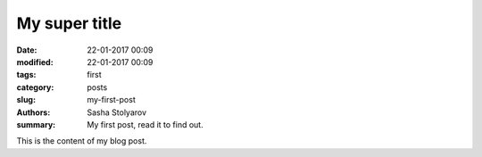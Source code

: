 My super title
##############

:date: 22-01-2017 00:09
:modified: 22-01-2017 00:09
:tags: first
:category: posts
:slug: my-first-post
:authors: Sasha Stolyarov
:summary: My first post, read it to find out.

This is the content of my blog post.
